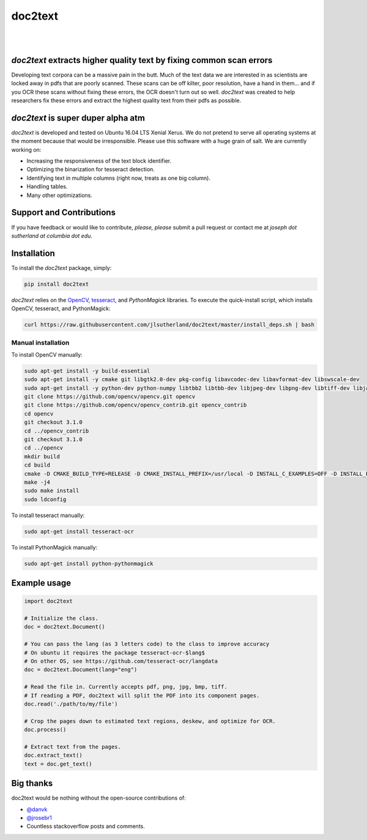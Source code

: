 doc2text
========

.. image:: https://travis-ci.org/jlsutherland/doc2text.svg?branch=master
   :target: https://travis-ci.org/jlsutherland/doc2text

.. image:: https://badge.fury.io/py/doc2text.svg
    :target: https://badge.fury.io/py/doc2text

|

.. image:: docs/assets/images/news-button.png
   :alt: Signup for Announcements
   :target: http://eepurl.com/celDRz
   :width: 200px

|


`doc2text` extracts higher quality text by fixing common scan errors
--------------------------------------------------------------------
Developing text corpora can be a massive pain in the butt. Much of the text data we are interested in as scientists are locked away in pdfs that are poorly scanned. These scans can be off kilter, poor resolution, have a hand in them... and if you OCR these scans without fixing these errors, the OCR doesn't turn out so well. `doc2text` was created to help researchers fix these errors and extract the highest quality text from
their pdfs as possible.


`doc2text` is super duper alpha atm
-----------------------------------
`doc2text` is developed and tested on Ubuntu 16.04 LTS Xenial Xerus. We do not pretend to serve all operating systems at the moment because that would be irresponsible. Please use this software with a huge grain of salt. We are currently working on:

- Increasing the responsiveness of the text block identifier.
- Optimizing the binarization for tesseract detection.
- Identifying text in multiple columns (right now, treats as one big column).
- Handling tables.
- Many other optimizations.

Support and Contributions
-------------------------
If you have feedback or would like to contribute, *please, please* submit a pull request or contact me at `joseph dot sutherland at columbia dot edu`.


Installation
------------
To install the `doc2text` package, simply:

.. code-block:: python

   pip install doc2text

`doc2text` relies on the `OpenCV <http://github.com/opencv/opencv>`_, `tesseract <http://github.com/tesseract-ocr/tesseract>`_, and `PythonMagick` libraries. To execute the quick-install script, which installs OpenCV, tesseract, and PythonMagick:

.. code-block:: bash

   curl https://raw.githubusercontent.com/jlsutherland/doc2text/master/install_deps.sh | bash

Manual installation
~~~~~~~~~~~~~~~~~~~
To install OpenCV manually:

.. code-block:: bash

   sudo apt-get install -y build-essential
   sudo apt-get install -y cmake git libgtk2.0-dev pkg-config libavcodec-dev libavformat-dev libswscale-dev
   sudo apt-get install -y python-dev python-numpy libtbb2 libtbb-dev libjpeg-dev libpng-dev libtiff-dev libjasper-dev libdc1394-22-dev
   git clone https://github.com/opencv/opencv.git opencv
   git clone https://github.com/opencv/opencv_contrib.git opencv_contrib
   cd opencv
   git checkout 3.1.0
   cd ../opencv_contrib
   git checkout 3.1.0
   cd ../opencv
   mkdir build
   cd build
   cmake -D CMAKE_BUILD_TYPE=RELEASE -D CMAKE_INSTALL_PREFIX=/usr/local -D INSTALL_C_EXAMPLES=OFF -D INSTALL_PYTHON_EXAMPLES=ON -D OPENCV_EXTRA_MODULES_PATH=../../opencv_contrib/modules -D BUILD_EXAMPLES=ON ..
   make -j4
   sudo make install
   sudo ldconfig

To install tesseract manually:

.. code-block:: bash

   sudo apt-get install tesseract-ocr

To install PythonMagick manually:

.. code-block:: bash

   sudo apt-get install python-pythonmagick

Example usage
-------------

.. code-block:: python

   import doc2text

   # Initialize the class.
   doc = doc2text.Document()

   # You can pass the lang (as 3 letters code) to the class to improve accuracy
   # On ubuntu it requires the package tesseract-ocr-$lang$
   # On other OS, see https://github.com/tesseract-ocr/langdata
   doc = doc2text.Document(lang="eng")

   # Read the file in. Currently accepts pdf, png, jpg, bmp, tiff.
   # If reading a PDF, doc2text will split the PDF into its component pages.
   doc.read('./path/to/my/file')

   # Crop the pages down to estimated text regions, deskew, and optimize for OCR.
   doc.process()

   # Extract text from the pages.
   doc.extract_text()
   text = doc.get_text()

Big thanks
----------

doc2text would be nothing without the open-source contributions of:

- `@danvk <http://github.com/danvk>`_
- `@jrosebr1 <http://github.com/jrosebr1>`_
- Countless stackoverflow posts and comments.
